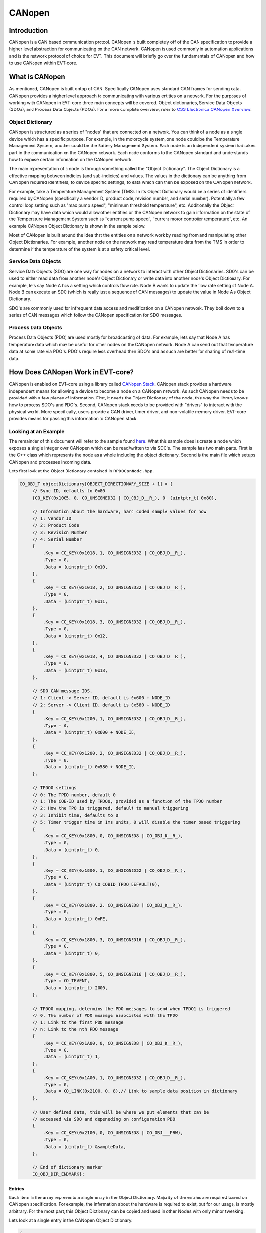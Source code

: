 =======
CANopen
=======

Introduction
============

CANopen is a CAN based communication protcol. CANopen is built completely off
of the CAN specification to provide a higher level abstraction for
communicating on the CAN network. CANopen is used commonly in automation
applications and is the network protocol of choice for EVT. This document
will briefly go over the fundamentals of CANopen and how to use CANopen
within EVT-core.

What is CANopen
===============

As mentioned, CANopen is built ontop of CAN. Specifically CANopen uses standard
CAN frames for sending data. CANopen provides a higher level approach to
communicating with various entities on a network. For the purposes of working
with CANopen in EVT-core three main concepts will be covered. Object
dictionaries, Service Data Objects (SDOs), and Process Data Objects (PDOs).
For a more complete overview, refer to `CSS Electronics CANopen Overview <https://www.csselectronics.com/pages/canopen-tutorial-simple-intro>`_.

Object Dictionary
-----------------

CANopen is structured as a series of "nodes" that are connected on a network.
You can think of a node as a single device which has a specific purpose. For
example, in the motorcycle system, one node could be the Temperature Management
System, another could be the Battery Management System. Each node is an
independent system that takes part in the communication on the CANopen network.
Each node conforms to the CANopen standard and understands how to expose
certain information on the CANopen network.

The main representation of a node is through something called the "Object
Dictionary". The Object Dictionary is a effective mapping between indicies
(and sub-indicies) and values. The values in the dictionary can be anything
from CANopen required identifiers, to device specific settings, to data which
can then be exposed on the CANopen network.

For example, take a Temperature Management System (TMS). In its Object Dictionary
would be a series of identifiers required by CANopen (specifically a vendor ID,
product code, revision number, and serial number). Potentially a few control
loop setting such as "max pump speed", "minimum threshold temperature", etc.
Additionally the Object Dictionary may have data which would allow other entities 
on the CANopen network to gain information on the state of the Temperature 
Management System such as "current pump speed", "current motor controller 
temperature", etc. An example CANopen Object Dictionary is shown in the sample 
below.

Most of CANopen is built around the idea that the entities on a network work
by reading from and manipulating other Object Dictionaries. For example,
another node on the network may read temperature data from the TMS in order
to determine if the temperature of the system is at a safety critical level.

Service Data Objects
--------------------

Service Data Objects (SDO) are one way for nodes on a network to interact
with other Object Dictionaries. SDO's can be used to either read data from
another node's Object Dictionary or write data into another node's Object
Dictionary. For example, lets say Node A has a setting which controls flow
rate. Node B wants to update the flow rate setting of Node A. Node B can
execute an SDO (which is really just a sequence of CAN messages) to
update the value in Node A's Object Dictionary.

SDO's are commonly used for infrequent data access and modification on a
CANopen network. They boil down to a series of CAN messages which follow
the CANopen specification for SDO messages.

Process Data Objects
--------------------

Process Data Objects (PDO) are used mostly for broadcasting of data. For
example, lets say that Node A has temperature data which may be useful for
other nodes on the CANopen network. Node A can send out that temperature data
at some rate via PDO's. PDO's require less overhead then SDO's and as such
are better for sharing of real-time data.

How Does CANopen Work in EVT-core?
==================================

CANopen is enabled on EVT-core using a library called `CANopen Stack <https://canopen-stack.org/v4.2/>`_.
CANopen stack provides a hardware independent means for allowing a device to
become a node on a CANopen network. As such CANopen needs to be provided with
a few pieces of information. First, it needs the Object Dictionary of the node,
this way the library knows how to process SDO's and PDO's. Second, CANopen
stack needs to be provided with "drivers" to interact with the physical world.
More specifically, users provide a CAN driver, timer driver, and non-volatile
memory driver. EVT-core provides means for passing this information to
CANopen stack.

Looking at an Example
---------------------
The remainder of this document will refer to the sample found `here <https://github.com/RIT-EVT/EVT-core/tree/main/samples/canopen>`_.
What this sample does is create a node which exposes a single integer over
CANopen which can be read/written to via SDO's. The sample has two main
parts. First is the C++ class which represents the node as a whole including
the object dictionary. Second is the main file which setups CANopen and
processes incoming data.

Lets first look at the Object Dictionary contained in ``RPDOCanNode.hpp``.

.. code-block:: C++

   CO_OBJ_T objectDictionary[OBJECT_DIRECTIONARY_SIZE + 1] = {
        // Sync ID, defaults to 0x80
        {CO_KEY(0x1005, 0, CO_UNSIGNED32 | CO_OBJ_D__R_), 0, (uintptr_t) 0x80},

        // Information about the hardware, hard coded sample values for now
        // 1: Vendor ID
        // 2: Product Code
        // 3: Revision Number
        // 4: Serial Number
        {
            .Key = CO_KEY(0x1018, 1, CO_UNSIGNED32 | CO_OBJ_D__R_),
            .Type = 0,
            .Data = (uintptr_t) 0x10,
        },
        {
            .Key = CO_KEY(0x1018, 2, CO_UNSIGNED32 | CO_OBJ_D__R_),
            .Type = 0,
            .Data = (uintptr_t) 0x11,
        },
        {
            .Key = CO_KEY(0x1018, 3, CO_UNSIGNED32 | CO_OBJ_D__R_),
            .Type = 0,
            .Data = (uintptr_t) 0x12,
        },
        {
            .Key = CO_KEY(0x1018, 4, CO_UNSIGNED32 | CO_OBJ_D__R_),
            .Type = 0,
            .Data = (uintptr_t) 0x13,
        },

        // SDO CAN message IDS.
        // 1: Client -> Server ID, default is 0x600 + NODE_ID
        // 2: Server -> Client ID, default is 0x580 + NODE_ID
        {
            .Key = CO_KEY(0x1200, 1, CO_UNSIGNED32 | CO_OBJ_D__R_),
            .Type = 0,
            .Data = (uintptr_t) 0x600 + NODE_ID,
        },
        {
            .Key = CO_KEY(0x1200, 2, CO_UNSIGNED32 | CO_OBJ_D__R_),
            .Type = 0,
            .Data = (uintptr_t) 0x580 + NODE_ID,
        },

        // TPDO0 settings
        // 0: The TPDO number, default 0
        // 1: The COB-ID used by TPDO0, provided as a function of the TPDO number
        // 2: How the TPO is triggered, default to manual triggering
        // 3: Inhibit time, defaults to 0
        // 5: Timer trigger time in 1ms units, 0 will disable the timer based triggering
        {
            .Key = CO_KEY(0x1800, 0, CO_UNSIGNED8 | CO_OBJ_D__R_),
            .Type = 0,
            .Data = (uintptr_t) 0,
        },
        {
            .Key = CO_KEY(0x1800, 1, CO_UNSIGNED32 | CO_OBJ_D__R_),
            .Type = 0,
            .Data = (uintptr_t) CO_COBID_TPDO_DEFAULT(0),
        },
        {
            .Key = CO_KEY(0x1800, 2, CO_UNSIGNED8 | CO_OBJ_D__R_),
            .Type = 0,
            .Data = (uintptr_t) 0xFE,
        },
        {
            .Key = CO_KEY(0x1800, 3, CO_UNSIGNED16 | CO_OBJ_D__R_),
            .Type = 0,
            .Data = (uintptr_t) 0,
        },
        {
            .Key = CO_KEY(0x1800, 5, CO_UNSIGNED16 | CO_OBJ_D__R_),
            .Type = CO_TEVENT,
            .Data = (uintptr_t) 2000,
        },

        // TPDO0 mapping, determins the PDO messages to send when TPDO1 is triggered
        // 0: The number of PDO message associated with the TPDO
        // 1: Link to the first PDO message
        // n: Link to the nth PDO message
        {
            .Key = CO_KEY(0x1A00, 0, CO_UNSIGNED8 | CO_OBJ_D__R_),
            .Type = 0,
            .Data = (uintptr_t) 1,
        },
        {
            .Key = CO_KEY(0x1A00, 1, CO_UNSIGNED32 | CO_OBJ_D__R_),
            .Type = 0,
            .Data = CO_LINK(0x2100, 0, 8),// Link to sample data position in dictionary
        },

        // User defined data, this will be where we put elements that can be
        // accessed via SDO and depeneding on configuration PDO
        {
            .Key = CO_KEY(0x2100, 0, CO_UNSIGNED8 | CO_OBJ___PRW),
            .Type = 0,
            .Data = (uintptr_t) &sampleData,
        },

        // End of dictionary marker
        CO_OBJ_DIR_ENDMARK};


Entries
^^^^^^^

Each item in the array represents a single entry in the Object Dictionary.
Majority of the entries are required based on CANopen specification. For
example, the information about the hardware is required to exist, but
for our usage, is mostly arbitrary. For the most part, this Object Dictionary
can be copied and used in other Nodes with only minor tweaking.

Lets look at a single entry in the CANopen Object Dictionary.

.. code-block:: cpp

   {
       .Key = CO_KEY(0x2100, 0, CO_UNSIGNED8 | CO_OBJ___PRW),
       .Type = 0,
       .Data = (uintptr_t) &sampleData,
   },


The ``Key`` is how the data is accessed in the Object Dictionary. The first
value in the key is the index, so in this case, this entry is at index
``0x2100`` in the Object Dictionary. The second value is the subindex, this
is the second piece for how data is accessed in an Object Dictionary. So
if an entity wants to access this piece of data, they need to make an SDO
for index ``0x2100`` subindex ``0x0`` of this Object Dictionary. The final
piece of the key is information about the data. The first value represents
the size of the data, in this case we let CANopen stack know that the data
stored is a unsigned 8 bit value. The second part represents the access
settings. These define how people can interact with this data. ``P`` means
that this piece of data is accessable over PDO's. The ``R`` means that entities
can read this data via SDO's. The ``W`` mean that entities can modify this
value through an SDO. If one of those operations should not be allowed, that
letter can be substituted out for an underscore.

Below is a different entry.

.. code-block:: cpp

   {
       .Key = CO_KEY(0x1018, 4, CO_UNSIGNED32 | CO_OBJ_D__R_),
       .Type = 0,
       .Data = (uintptr_t) 0x13,
   },


From what we know, this data is accessible at index ``0x1018`` subindex ``0x4``,
the data itself if an unsigned 32 bit number, and users are only allowed to
read this data over SDO's, but cannot write in a new data. The new piece of
information is the ``D``. In this case ``D`` means "direct" which indicates
that the value in questions is directly stored in the Object Dictionary. So
in the example above, the value ``0x13`` is directly stored in the Object
Dictionary. In the first example, the ``D`` is not present because we instead
provide the address of the value instead of the value itself.

TPDOs
^^^^^

Now that we can reason through an entry, lets look at what this Object
Dictionary is doing for us. The main functionality presented is the idea of a
TPDO. A TPDO is just a PDO that is sent out at a specific interval. In this
case, the Object Dictionary is setup to transmit the sample data very 2
seconds. Below is the TPDO settings expressed in the Object Dictionary.

.. code-block:: cpp

   // TPDO0 settings
   // 0: The TPDO number, default 0
   // 1: The COB-ID used by TPDO0, provided as a function of the TPDO number
   // 2: How the TPO is triggered, default to manual triggering
   // 3: Inhibit time, defaults to 0
   // 5: Timer trigger time in 1ms units, 0 will disable the timer based triggering
   {
       .Key = CO_KEY(0x1800, 0, CO_UNSIGNED8 | CO_OBJ_D__R_),
       .Type = 0,
       .Data = (uintptr_t) 0,
   },
   {
       .Key = CO_KEY(0x1800, 1, CO_UNSIGNED32 | CO_OBJ_D__R_),
       .Type = 0,
       .Data = (uintptr_t) CO_COBID_TPDO_DEFAULT(0),
   },
   {
       .Key = CO_KEY(0x1800, 2, CO_UNSIGNED8 | CO_OBJ_D__R_),
       .Type = 0,
       .Data = (uintptr_t) 0xFE,
   },
   {
       .Key = CO_KEY(0x1800, 3, CO_UNSIGNED16 | CO_OBJ_D__R_),
       .Type = 0,
       .Data = (uintptr_t) 0,
   },
   {
       .Key = CO_KEY(0x1800, 5, CO_UNSIGNED16 | CO_OBJ_D__R_),
       .Type = CO_TEVENT,
       .Data = (uintptr_t) 2000,
   },


In this case the value of interest is the last entry. That last entry is
what specifices when the TPDO is triggered in milliseconds. In this case
2000 milliseconds or 2 seconds. The next piece of information links the TPDO
settings to the information that should be transmitted.

.. code-block:: cpp

   // TPDO0 mapping, determins the PDO messages to send when TPDO1 is triggered
   // 0: The number of PDO message associated with the TPDO
   // 1: Link to the first PDO message
   // n: Link to the nth PDO message
   {
       .Key = CO_KEY(0x1A00, 0, CO_UNSIGNED8 | CO_OBJ_D__R_),
       .Type = 0,
       .Data = (uintptr_t) 1,
   },
   {
       .Key = CO_KEY(0x1A00, 1, CO_UNSIGNED32 | CO_OBJ_D__R_),
       .Type = 0,
       .Data = CO_LINK(0x2100, 0, 8),// Link to sample data position in dictionary
   },

In the above example, the first entry states we will only have 1 value to
transmit as part of this PDO. The second entry points out where in the Object
Dictionary is the value itself to be transmitted. In this case, we say that
for this TPDO we want to transmit the data stored at index ``0x2100`` and
subindex ``0x0`` which is 8 bits in size. Later in the Object Dictionary, the
entry below is included.

.. code-block:: cpp

   // User defined data, this will be where we put elements that can be
   // accessed via SDO and depeneding on configuration PDO
   {
       .Key = CO_KEY(0x2100, 0, CO_UNSIGNED8 | CO_OBJ___PRW),
       .Type = 0,
       .Data = (uintptr_t) &sampleData,
   },


As you can see, the key matched the link value in the previous entry. That is
how the TPDO know what data to actually transmit.

Main
^^^^

Below is the whole code for ``main.cpp``. While it looks like a lot, the good
news is that all of it is essentially boiler plate code.

.. code-block:: cpp

   /**
    * This sample shows off CANopen support from EVT-core. This will
    * setup a CANopen node and attempt to make back and forth communication.
    */
   #include <stdint.h>

   #include <EVT/dev/platform/f3xx/f302x8/Timerf302x8.hpp>
   #include <EVT/io/ADC.hpp>
   #include <EVT/io/CAN.hpp>
   #include <EVT/io/UART.hpp>
   #include <EVT/io/manager.hpp>
   #include <EVT/io/types/CANMessage.hpp>
   #include <EVT/utils/time.hpp>
   #include <EVT/utils/types/FixedQueue.hpp>

   #include <EVT/io/CANopen.hpp>

   #include <Canopen/co_core.h>
   #include <Canopen/co_if.h>
   #include <Canopen/co_tmr.h>

   #include "RPDOCanNode.hpp"

   namespace IO = EVT::core::IO;
   namespace DEV = EVT::core::DEV;
   namespace time = EVT::core::time;

   ///////////////////////////////////////////////////////////////////////////////
   // EVT-core CAN callback and CAN setup. This will include logic to set
   // aside CANopen messages into a specific queue
   ///////////////////////////////////////////////////////////////////////////////

   /**
    * Interrupt handler to get CAN messages. A function pointer to this function
    * will be passed to the EVT-core CAN interface which will in turn call this
    * function each time a new CAN message comes in.
    *
    * NOTE: For this sample, every non-extended (so 11 bit CAN IDs) will be
    * assummed to be intended to be passed as a CANopen message.
    *
    * @param message[in] The passed in CAN message that was read.
    */
   void canInterrupt(IO::CANMessage& message, void* priv) {
       EVT::core::types::FixedQueue<CANOPEN_QUEUE_SIZE, IO::CANMessage>* queue =
           (EVT::core::types::FixedQueue<CANOPEN_QUEUE_SIZE, IO::CANMessage>*) priv;
       if (queue != nullptr)
           queue->append(message);
   }

   ///////////////////////////////////////////////////////////////////////////////
   // CANopen specific Callbacks. Need to be defined in some location
   ///////////////////////////////////////////////////////////////////////////////
   extern "C" void CONodeFatalError(void) {}

   extern "C" void COIfCanReceive(CO_IF_FRM* frm) {}

   extern "C" int16_t COLssStore(uint32_t baudrate, uint8_t nodeId) { return 0; }

   extern "C" int16_t COLssLoad(uint32_t* baudrate, uint8_t* nodeId) { return 0; }

   extern "C" void CONmtModeChange(CO_NMT* nmt, CO_MODE mode) {}

   extern "C" void CONmtHbConsEvent(CO_NMT* nmt, uint8_t nodeId) {}

   extern "C" void CONmtHbConsChange(CO_NMT* nmt, uint8_t nodeId, CO_MODE mode) {}

   extern "C" int16_t COParaDefault(CO_PARA* pg) { return 0; }

   extern "C" void COPdoTransmit(CO_IF_FRM* frm) {}

   extern "C" int16_t COPdoReceive(CO_IF_FRM* frm) { return 0; }

   extern "C" void COPdoSyncUpdate(CO_RPDO* pdo) {}

   extern "C" void COTmrLock(void) {}

   extern "C" void COTmrUnlock(void) {}

   int main() {
       // Initialize system
       IO::init();

       // Will store CANopen messages that will be populated by the EVT-core CAN
       // interrupt
       EVT::core::types::FixedQueue<CANOPEN_QUEUE_SIZE, IO::CANMessage> canOpenQueue;

       // Intialize CAN, add an IRQ which will add messages to the queue above
       IO::CAN& can = IO::getCAN<IO::Pin::PA_12, IO::Pin::PA_11>();
       can.addIRQHandler(canInterrupt, reinterpret_cast<void*>(&canOpenQueue));

       // Initialize the timer
       DEV::Timerf302x8 timer(TIM2, 100);

       // UART for testing
       IO::UART& uart = IO::getUART<IO::Pin::UART_TX, IO::Pin::UART_RX>(9600);
       timer.stopTimer();

       RPDOCanNode testCanNode;

       // Reserved memory for CANopen stack usage
       uint8_t sdoBuffer[1][CO_SDO_BUF_BYTE];
       CO_TMR_MEM appTmrMem[4];

       // Attempt to join the CAN network
       IO::CAN::CANStatus result = can.connect();

       if (result != IO::CAN::CANStatus::OK) {
           uart.printf("Failed to connect to CAN network\r\n");
           return 1;
       }

       ///////////////////////////////////////////////////////////////////////////
       // Setup CAN configuration, this handles making drivers, applying settings.
       // And generally creating the CANopen stack node which is the interface
       // between the application (the code we write) and the physical CAN network
       ///////////////////////////////////////////////////////////////////////////
       // Make drivers
       CO_IF_DRV canStackDriver;

       CO_IF_CAN_DRV canDriver;
       CO_IF_TIMER_DRV timerDriver;
       CO_IF_NVM_DRV nvmDriver;

       IO::getCANopenCANDriver(&can, &canOpenQueue, &canDriver);
       IO::getCANopenTimerDriver(&timer, &timerDriver);
       IO::getCANopenNVMDriver(&nvmDriver);

       canStackDriver.Can = &canDriver;
       canStackDriver.Timer = &timerDriver;
       canStackDriver.Nvm = &nvmDriver;

       CO_NODE_SPEC canSpec = {
           .NodeId = 0x01,
           .Baudrate = IO::CAN::DEFAULT_BAUD,
           .Dict = testCanNode.getObjectDictionary(),
           .DictLen = testCanNode.getNumElements(),
           .EmcyCode = NULL,
           .TmrMem = appTmrMem,
           .TmrNum = 16,
           .TmrFreq = 100,
           .Drv = &canStackDriver,
           .SdoBuf = reinterpret_cast<uint8_t*>(&sdoBuffer[0]),
       };

       CO_NODE canNode;

       CONodeInit(&canNode, &canSpec);
       CONodeStart(&canNode);
       CONmtSetMode(&canNode.Nmt, CO_OPERATIONAL);

       time::wait(500);

       uart.printf("Error: %d\r\n", CONodeGetErr(&canNode));

       while (1) {
           uart.printf("Value of my number: %d\n\r", testCanNode.getSampleData());
           // Process incoming CAN messages
           CONodeProcess(&canNode);
           // Update the state of timer based events
           COTmrService(&canNode.Tmr);
           // Handle executing timer events that have elapsed
           COTmrProcess(&canNode.Tmr);
           // Wait for new data to come in
           time::wait(10);
       }
   }


At the top is a function which handles the incoming CAN messages, this function
simple adds all CAN messages to a queue for CANopen stack to read through.

Next are a series of functions marked as ``extern`` these functions have to exist
for CANopen stack and are callbacks that may be run by CANopen stack when certain
events take place. These are simply stubbed out since they are not used in this
case.

Inside the main function, first the various EVT-core components are
initialized. In this case the EVT-core CAN driver, timer, and UART. Then
the CANopen stack drivers are created from the EVT-core components.

After the drivers are created, a ``CO_NODE_SPEC`` instance is made that
contains the settings for CANopen stack. This includes the drivers,
CANopen Object Dictionary, and other settings.

The CANopen stack instance is then intialized and started up, at this point
CANopen stack is able to handle and respond to incoming CAN messages.

The final while loop printes the value of the data that is exposed by the
Object Dictionary and calls a few CANopen stack functions which update the
internal state of the CANopen stack logic.

As mentioned, the vast majority of this code is boiler plate and can be
copied, pasted, and modified for specific applications. Most notably, the
IO pins may need to be changed, the Object Dictionary, and additional logic
is probably needed in the main loop for what ever application the code is
being used for.
